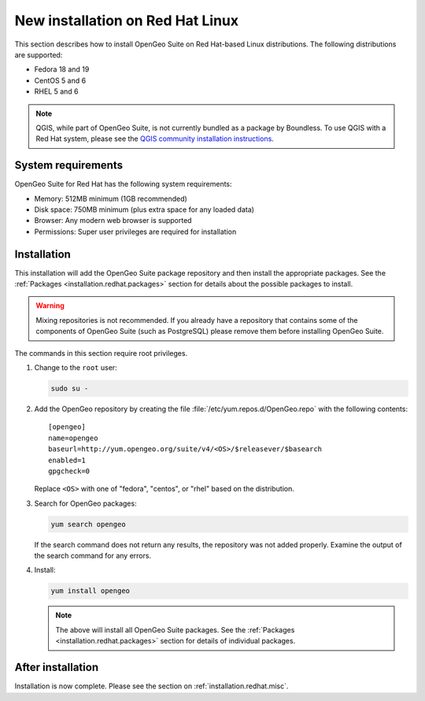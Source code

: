 .. _installation.redhat.install:

New installation on Red Hat Linux 
=================================

This section describes how to install OpenGeo Suite on Red Hat-based Linux distributions. The following distributions are supported:

* Fedora 18 and 19
* CentOS 5 and 6
* RHEL 5 and 6

.. note:: QGIS, while part of OpenGeo Suite, is not currently bundled as a package by Boundless. To use QGIS with a Red Hat system, please see the `QGIS community installation instructions <https://www.qgis.org/en/site/forusers/download.html>`_.

System requirements
-------------------

OpenGeo Suite for Red Hat has the following system requirements:

* Memory: 512MB minimum (1GB recommended)
* Disk space: 750MB minimum (plus extra space for any loaded data)
* Browser: Any modern web browser is supported
* Permissions: Super user privileges are required for installation

Installation
------------

This installation will add the OpenGeo Suite package repository and then install the appropriate packages. See the :ref:`Packages <installation.redhat.packages>` section for details about the possible packages to install.

.. warning:: Mixing repositories is not recommended. If you already have a repository that contains some of the components of OpenGeo Suite (such as PostgreSQL) please remove them before installing OpenGeo Suite. 

The commands in this section require root privileges. 

#. Change to the ``root`` user:

   .. code-block:: bash

      sudo su - 

#. Add the OpenGeo repository by creating the file :file:`/etc/yum.repos.d/OpenGeo.repo` with the following contents::

      [opengeo]
      name=opengeo
      baseurl=http://yum.opengeo.org/suite/v4/<OS>/$releasever/$basearch
      enabled=1
      gpgcheck=0

   Replace ``<OS>`` with one of "fedora", "centos", or "rhel" based on the 
   distribution.

#. Search for OpenGeo packages:

   .. code-block:: bash

      yum search opengeo

   If the search command does not return any results, the repository was not added properly. Examine the output of the search command for any errors. 

#. Install:

   .. code-block:: bash

      yum install opengeo

   .. note:: The above will install all OpenGeo Suite packages. See the :ref:`Packages <installation.redhat.packages>` section for details of individual packages. 

After installation
------------------

Installation is now complete. Please see the section on :ref:`installation.redhat.misc`.
